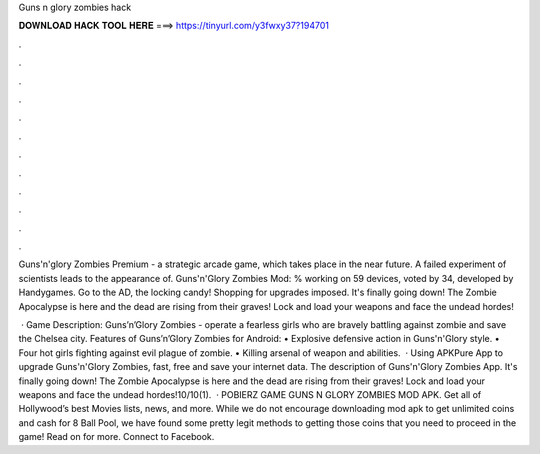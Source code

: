 Guns n glory zombies hack



𝐃𝐎𝐖𝐍𝐋𝐎𝐀𝐃 𝐇𝐀𝐂𝐊 𝐓𝐎𝐎𝐋 𝐇𝐄𝐑𝐄 ===> https://tinyurl.com/y3fwxy37?194701



.



.



.



.



.



.



.



.



.



.



.



.

Guns'n'glory Zombies Premium - a strategic arcade game, which takes place in the near future. A failed experiment of scientists leads to the appearance of. Guns'n'Glory Zombies Mod: % working on 59 devices, voted by 34, developed by Handygames. Go to the AD, the locking candy! Shopping for upgrades imposed. It's finally going down! The Zombie Apocalypse is here and the dead are rising from their graves! Lock and load your weapons and face the undead hordes!

 · Game Description: Guns’n’Glory Zombies - operate a fearless girls who are bravely battling against zombie and save the Chelsea city. Features of Guns’n’Glory Zombies for Android: • Explosive defensive action in Guns'n'Glory style. • Four hot girls fighting against evil plague of zombie. • Killing arsenal of weapon and abilities.  · Using APKPure App to upgrade Guns'n'Glory Zombies, fast, free and save your internet data. The description of Guns'n'Glory Zombies App. It's finally going down! The Zombie Apocalypse is here and the dead are rising from their graves! Lock and load your weapons and face the undead hordes!10/10(1).  · POBIERZ GAME GUNS N GLORY ZOMBIES MOD APK. Get all of Hollywood’s best Movies lists, news, and more. While we do not encourage downloading mod apk to get unlimited coins and cash for 8 Ball Pool, we have found some pretty legit methods to getting those coins that you need to proceed in the game! Read on for more. Connect to Facebook.
